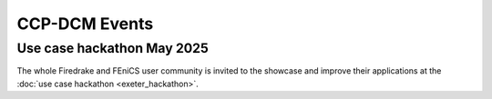 CCP-DCM Events
==============

Use case hackathon May 2025
---------------------------

The whole Firedrake and FEniCS user community is invited to the showcase and
improve their applications at the :doc:`use case hackathon <exeter_hackathon>`.